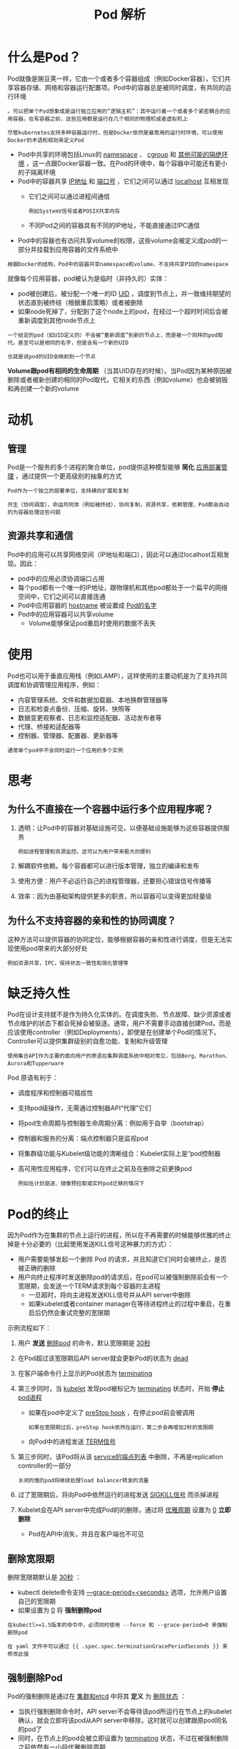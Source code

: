 #+TITLE: Pod 解析
#+HTML_HEAD: <link rel="stylesheet" type="text/css" href="../../css/main.css" />
#+HTML_LINK_UP: introduction.html   
#+HTML_LINK_HOME: pod.html
#+OPTIONS: num:nil timestamp:nil ^:nil


* 什么是Pod？
  Pod就像是豌豆荚一样，它由一个或者多个容器组成（例如Docker容器），它们共享容器存储、网络和容器运行配置项。Pod中的容器总是被同时调度，有共同的运行环境

  #+BEGIN_EXAMPLE
    。可以把单个Pod想象成是运行独立应用的“逻辑主机”：其中运行着一个或者多个紧密耦合的应用容器。在有容器之前，这些应用都是运行在几个相同的物理机或者虚拟机上

    尽管kubernetes支持多种容器运行时，但是Docker依然是最常用的运行时环境，可以使用Docker的术语和规则来定义Pod
  #+END_EXAMPLE
  + Pod中共享的环境包括Linux的 _namespace_ 、 _cgroup_ 和 _其他可能的隔绝环境_ ，这一点跟Docker容器一致。在Pod的环境中，每个容器中可能还有更小的子隔离环境
  + Pod中的容器共享 _IP地址_ 和 _端口号_ ，它们之间可以通过 _localhost_ 互相发现
    + 它们之间可以通过进程间通信
      #+BEGIN_EXAMPLE
      例如SystemV信号或者POSIX共享内存
      #+END_EXAMPLE
    + 不同Pod之间的容器具有不同的IP地址，不能直接通过IPC通信
  + Pod中的容器也有访问共享volume的权限，这些volume会被定义成pod的一部分并挂载到应用容器的文件系统中

  #+BEGIN_EXAMPLE
    根据Docker的结构，Pod中的容器共享namespace和volume，不支持共享PID的namespace
  #+END_EXAMPLE

  就像每个应用容器，pod被认为是临时（非持久的）实体：
  + pod被创建后，被分配一个唯一的ID _UID_ ，调度到节点上，并一致维持期望的状态直到被终结（根据重启策略）或者被删除
  + 如果node死掉了，分配到了这个node上的pod，在经过一个超时时间后会被重新调度到其他node节点上

  #+BEGIN_EXAMPLE
    一个给定的pod（如UID定义的）不会被“重新调度”到新的节点上，而是被一个同样的pod取代。甚至可以是相同的名字，但是会有一个新的UID

    也就是说pod的UID会映射到一个节点
  #+END_EXAMPLE
  *Volume跟pod有相同的生命周期* （当其UID存在的时候）。当Pod因为某种原因被删除或者被新创建的相同的Pod取代，它相关的东西（例如volume）也会被销毁和再创建一个新的volume

* 动机
** 管理
   Pod是一个服务的多个进程的聚合单位，pod提供这种模型能够 *简化* _应用部署管理_ ，通过提供一个更高级别的抽象的方式

   #+BEGIN_EXAMPLE
     Pod作为一个独立的部署单位，支持横向扩展和复制

     共生（协同调度），命运共同体（例如被终结），协同复制，资源共享，依赖管理，Pod都会自动的为容器处理这些问题
   #+END_EXAMPLE
** 资源共享和通信
   Pod中的应用可以共享网络空间（IP地址和端口），因此可以通过localhost互相发现。因此：
   + pod中的应用必须协调端口占用
   + 每个pod都有一个唯一的IP地址，跟物理机和其他pod都处于一个扁平的网络空间中，它们之间可以直接连通
   + Pod中应用容器的 _hostname_ 被设置成 _Pod的名字_
   + Pod中的应用容器可以共享volume
     + Volume能够保证pod重启时使用的数据不丢失 
* 使用
  Pod也可以用于垂直应用栈（例如LAMP），这样使用的主要动机是为了支持共同调度和协调管理应用程序，例如：
  + 内容管理系统、文件和数据加载器、本地换群管理器等
  + 日志和检查点备份、压缩、旋转、快照等
  + 数据变更观察者、日志和监控适配器、活动发布者等
  + 代理、桥接和适配器等
  + 控制器、管理器、配置器、更新器等

  #+BEGIN_EXAMPLE
  通常单个pod中不会同时运行一个应用的多个实例 
  #+END_EXAMPLE
* 思考
** 为什么不直接在一个容器中运行多个应用程序呢？
   1. 透明：让Pod中的容器对基础设施可见，以便基础设施能够为这些容器提供服务
      #+BEGIN_EXAMPLE
      例如进程管理和资源监控。这可以为用户带来极大的便利
      #+END_EXAMPLE
   2. 解耦软件依赖。每个容器都可以进行版本管理，独立的编译和发布
   3. 使用方便：用户不必运行自己的进程管理器，还要担心错误信号传播等
   4. 效率：因为由基础架构提供更多的职责，所以容器可以变得更加轻量级
** 为什么不支持容器的亲和性的协同调度？
   这种方法可以提供容器的协同定位，能够根据容器的亲和性进行调度，但是无法实现使用pod带来的大部分好处
   #+BEGIN_EXAMPLE
     例如资源共享，IPC，保持状态一致性和简化管理等
   #+END_EXAMPLE
* 缺乏持久性
  Pod在设计支持就不是作为持久化实体的。在调度失败、节点故障、缺少资源或者节点维护的状态下都会死掉会被驱逐。通常，用户不需要手动直接创建Pod，而是应该使用controller（例如Deployments），即使是在创建单个Pod的情况下。Controller可以提供集群级别的自愈功能、复制和升级管理

  #+BEGIN_EXAMPLE
    使用集合API作为主要的面向用户的原语在集群调度系统中相对常见，包括Borg、Marathon、Aurora和Tupperware
  #+END_EXAMPLE

  Pod 原语有利于：
  + 调度程序和控制器可插拔性
  + 支持pod级操作，无需通过控制器API“代理”它们
  + 将pod生命周期与控制器生命周期分离：例如用于自举（bootstrap）
  + 控制器和服务的分离：端点控制器只是监视pod
  + 将集群级功能与Kubelet级功能的清晰组合：Kubelet实际上是“pod控制器
  + 高可用性应用程序，它们可以在终止之前及在删除之前更换pod
    #+BEGIN_EXAMPLE
    例如在计划驱逐、镜像预拉取或实时pod迁移的情况下
    #+END_EXAMPLE
* Pod的终止
  因为Pod作为在集群的节点上运行的进程，所以在不再需要的时候能够优雅的终止掉是十分必要的（比起使用发送KILL信号这种暴力的方式）：
  + 用户需要能够发起一个删除 Pod 的请求，并且知道它们何时会被终止，是否被正确的删除
  + 用户向终止程序时发送删除pod的请求后，在pod可以被强制删除前会有一个宽限期，会发送一个TERM请求到每个容器的主进程
    + 一旦超时，将向主进程发送KILL信号并从API server中删除
    + 如果kubelet或者container manager在等待进程终止的过程中重启，在重启后仍然会重试完整的宽限期 

  示例流程如下：
  1. 用户 *发送* _删除pod_ 的命令，默认宽限期是 _30秒_ 
  2. 在Pod超过该宽限期后API server就会更新Pod的状态为 _dead_ 
  3. 在客户端命令行上显示的Pod状态为 _terminating_
  4. 第三步同时，当 _kubelet_ 发现pod被标记为 _terminating_ 状态时，开始 *停止* _pod进程_ 
     + 如果在pod中定义了 _preStop hook_ ，在停止pod前会被调用
       #+BEGIN_EXAMPLE
	 如果在宽限期过后，preStop hook依然在运行，第二步会再增加2秒的宽限期
       #+END_EXAMPLE
     + 向Pod中的进程发送 _TERM信号_ 
  5. 第三步同时，该Pod将从该 _service的端点列表_ 中删除，不再是replication controller的一部分
     #+BEGIN_EXAMPLE
       关闭的慢的pod将继续处理load balancer转发的流量
     #+END_EXAMPLE
  6. 过了宽限期后，将向Pod中依然运行的进程发送 _SIGKILL信号_ 而杀掉进程
  7. Kubelet会在API server中完成Pod的的删除，通过将 _优雅周期_ 设置为 _0_ *立即删除* 
     + Pod在API中消失，并且在客户端也不可见

** 删除宽限期
   删除宽限期默认是 _30秒_ ：
   + kubectl delete命令支持 _—grace-period=<seconds>_ 选项，允许用户设置自己的宽限期
   + 如果设置为 _0_ 将 *强制删除pod* 

   #+BEGIN_EXAMPLE
     在kubectl>=1.5版本的命令中，必须同时使用 --force 和 --grace-period=0 来强制删除pod

     在 yaml 文件中可以通过 {{ .spec.spec.terminationGracePeriodSeconds }} 来修改此值
   #+END_EXAMPLE

** 强制删除Pod

   Pod的强制删除是通过在 _集群和etcd_ 中将其 *定义* 为 _删除状态_ ：
   + 当执行强制删除命令时，API server不会等待该pod所运行在节点上的kubelet确认，就会立即将该pod从API server中移除，这时就可以创建跟原pod同名的pod了
   + 同时，在节点上的pod会被立即设置为 _terminating_ 状态，不过在被强制删除之前依然有一小段优雅删除周期 

   #+BEGIN_EXAMPLE
     强制删除对于某些pod具有潜在危险性，请谨慎使用！

     特别是在使用StatefulSet pod的情况下
   #+END_EXAMPLE

* 特权模式
  从Kubernetes1.1版本开始，pod中的容器就可以开启privileged模式，在容器定义文件的 _SecurityContext_ 下使用 _privileged flag_ 
  #+BEGIN_EXAMPLE
    这在使用Linux的网络操作和访问设备的能力时是很有用的，容器内进程可获得近乎等同于容器外进程的权限

    在不需要修改和重新编译kubelet的情况下就可以使用pod来开发节点的网络和存储插件
  #+END_EXAMPLE

* API Object
  Pod是kubernetes REST API中的顶级资源类型 

  #+ATTR_HTML: image :width 70% 
  [[file:../../pic/kubernetes-pod-cheatsheet.png]]


  [[file:init.org][Next：Init 容器]]

  [[file:introduction.org][Previous：概述]]

  [[file:pod.org][Home: pod]]
